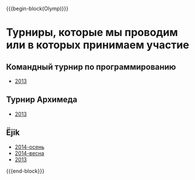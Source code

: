 #+HTML_DOCTYPE: html5
#+OPTIONS: toc:nil num:nil html5-fancy:t
#+MACRO: begin-block #+HTML: <div class="$1">
#+MACRO: end-block #+HTML: </div>

{{{begin-block(Olymp)}}}

* Турниры, которые мы проводим или в которых принимаем участие

** Командный турнир по программированию

+ [[./olymp/arhimed/2013.html][2013]]

** Турнир Архимеда

+ [[./olymp/arhimed/2013.html][2013]]

** Ёjik

+ [[./olymp/ejik/2014a.html][2014-осень]]
+ [[./olymp/ejik/2014s.html][2014-весна]]
+ [[./olymp/ejik/2013.html][2013]]

{{{end-block}}}
